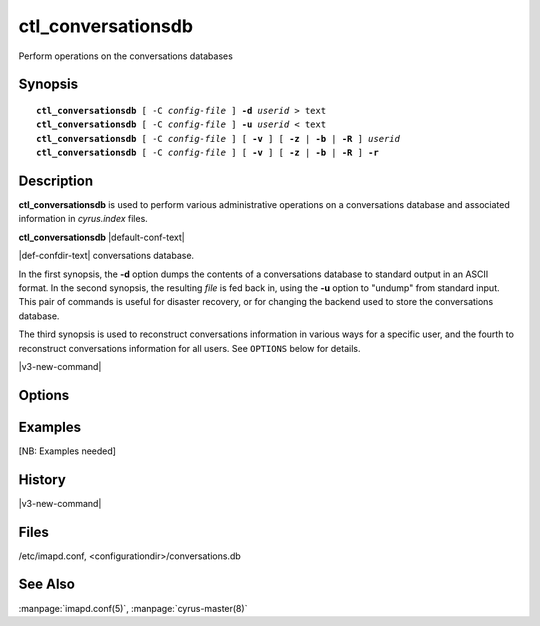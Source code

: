 .. _imap-admin-commands-ctl_conversationsdb:

=======================
**ctl_conversationsdb**
=======================

Perform operations on the conversations databases

Synopsis
========

.. parsed-literal::

    **ctl_conversationsdb** [ -C *config-file* ] **-d** *userid* > text
    **ctl_conversationsdb** [ -C *config-file* ] **-u** *userid* < text
    **ctl_conversationsdb** [ -C *config-file* ] [ **-v** ] [ **-z** | **-b** | **-R** ] *userid*
    **ctl_conversationsdb** [ -C *config-file* ] [ **-v** ] [ **-z** | **-b** | **-R** ] **-r**

Description
===========

**ctl_conversationsdb** is used to perform various administrative
operations on a conversations database and associated information in
*cyrus.index* files.

**ctl_conversationsdb** |default-conf-text|

|def-confdir-text| conversations database.

In the first synopsis, the **-d** option dumps the contents of a
conversations database to standard output in an ASCII format.  In the
second synopsis, the resulting *file* is fed back in, using the
**-u** option to "undump" from standard input.  This pair of commands
is useful for disaster recovery, or for changing the backend used to
store the conversations database.

The third synopsis is used to reconstruct conversations information
in various ways for a specific user, and the fourth to reconstruct
conversations information for all users.  See ``OPTIONS`` below for 
details.

|v3-new-command|

Options
=======

.. program:: ctl_conversationsdb

.. option:: -C config-file

    |cli-dash-c-text|

.. option:: -d userid

    Dump the conversations database which corresponds to the user *userid*
    to standard output in an ASCII format.  The resulting file can be 
    used to recreate a database using the **-u** option.

.. option:: -u userid

    "Undumps" the conversations database corresponding to the user *userid*,
    i.e. replaces all the entries with data from ASCII records parsed 
    from standard input.  The output from the **-d** option can be used 
    as input.

.. option:: -v

    Be more verbose when running.

.. option:: -r

    Be recursive; apply the main operation to every user.  Warning: do 
    not combine with **-u**, it will not do what you expect.

.. option:: -z

    Remove all conversation information from the conversations database 
    for user *userid*, and from all the user's mailboxes.  The 
    information can all be recalculated (eventually) from message 
    headers, using the **-b** option.

.. option:: -b

    Rebuild all conversation information in the conversations database 
    for user *userid*, and in all the user's mailboxes, from the header 
    information in messages.  Does not affect messages which already 
    have conversation information.
    
    This is a bulk mode version of what happens to each message when it 
    arrives, and can be used to add missing conversation information 
    for past messages, e.g. after using **-z** or after upgrading 
    Cyrus from older versions.  Note: this operation uses information 
    from *cyrus.cache* files so it does not need to read every single 
    message file.

.. option:: -R

    Recalculate counts of messages stored in existing conversations in 
    the conversations database for user *userid*.  This is a limited 
    subset of **-b**; in particular it does not create conversations or 
    assign messages to conversations.

Examples
========

[NB: Examples needed]

History
=======

|v3-new-command|

Files
=====

/etc/imapd.conf, <configurationdir>/conversations.db

See Also
========
:manpage:`imapd.conf(5)`, :manpage:`cyrus-master(8)`
